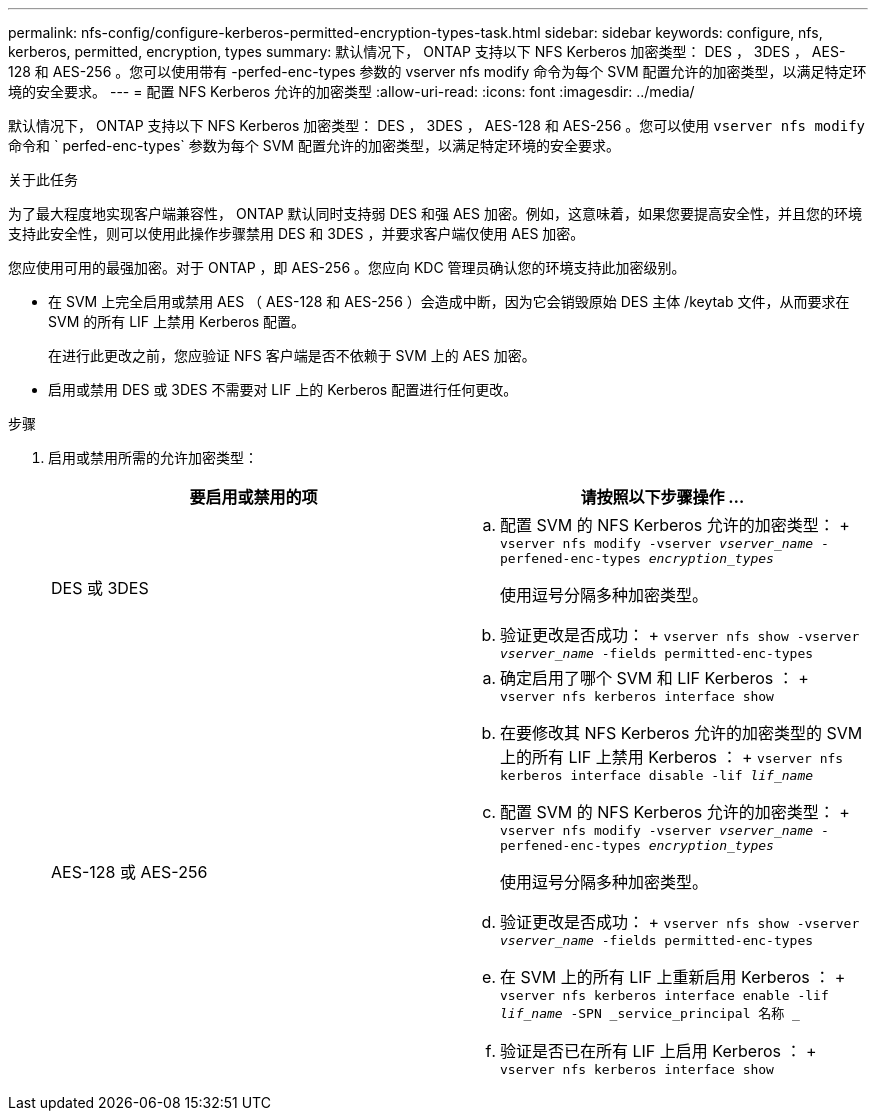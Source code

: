 ---
permalink: nfs-config/configure-kerberos-permitted-encryption-types-task.html 
sidebar: sidebar 
keywords: configure, nfs, kerberos, permitted, encryption, types 
summary: 默认情况下， ONTAP 支持以下 NFS Kerberos 加密类型： DES ， 3DES ， AES-128 和 AES-256 。您可以使用带有 -perfed-enc-types 参数的 vserver nfs modify 命令为每个 SVM 配置允许的加密类型，以满足特定环境的安全要求。 
---
= 配置 NFS Kerberos 允许的加密类型
:allow-uri-read: 
:icons: font
:imagesdir: ../media/


[role="lead"]
默认情况下， ONTAP 支持以下 NFS Kerberos 加密类型： DES ， 3DES ， AES-128 和 AES-256 。您可以使用 `vserver nfs modify` 命令和 ` perfed-enc-types` 参数为每个 SVM 配置允许的加密类型，以满足特定环境的安全要求。

.关于此任务
为了最大程度地实现客户端兼容性， ONTAP 默认同时支持弱 DES 和强 AES 加密。例如，这意味着，如果您要提高安全性，并且您的环境支持此安全性，则可以使用此操作步骤禁用 DES 和 3DES ，并要求客户端仅使用 AES 加密。

您应使用可用的最强加密。对于 ONTAP ，即 AES-256 。您应向 KDC 管理员确认您的环境支持此加密级别。

* 在 SVM 上完全启用或禁用 AES （ AES-128 和 AES-256 ）会造成中断，因为它会销毁原始 DES 主体 /keytab 文件，从而要求在 SVM 的所有 LIF 上禁用 Kerberos 配置。
+
在进行此更改之前，您应验证 NFS 客户端是否不依赖于 SVM 上的 AES 加密。

* 启用或禁用 DES 或 3DES 不需要对 LIF 上的 Kerberos 配置进行任何更改。


.步骤
. 启用或禁用所需的允许加密类型：
+
|===
| 要启用或禁用的项 | 请按照以下步骤操作 ... 


 a| 
DES 或 3DES
 a| 
.. 配置 SVM 的 NFS Kerberos 允许的加密类型： + `vserver nfs modify -vserver _vserver_name_ -perfened-enc-types _encryption_types_`
+
使用逗号分隔多种加密类型。

.. 验证更改是否成功： + `vserver nfs show -vserver _vserver_name_ -fields permitted-enc-types`




 a| 
AES-128 或 AES-256
 a| 
.. 确定启用了哪个 SVM 和 LIF Kerberos ： + `vserver nfs kerberos interface show`
.. 在要修改其 NFS Kerberos 允许的加密类型的 SVM 上的所有 LIF 上禁用 Kerberos ： + `vserver nfs kerberos interface disable -lif _lif_name_`
.. 配置 SVM 的 NFS Kerberos 允许的加密类型： + `vserver nfs modify -vserver _vserver_name_ -perfened-enc-types _encryption_types_`
+
使用逗号分隔多种加密类型。

.. 验证更改是否成功： + `vserver nfs show -vserver _vserver_name_ -fields permitted-enc-types`
.. 在 SVM 上的所有 LIF 上重新启用 Kerberos ： + `vserver nfs kerberos interface enable -lif _lif_name_ -SPN _service_principal 名称 _`
.. 验证是否已在所有 LIF 上启用 Kerberos ： + `vserver nfs kerberos interface show`


|===

